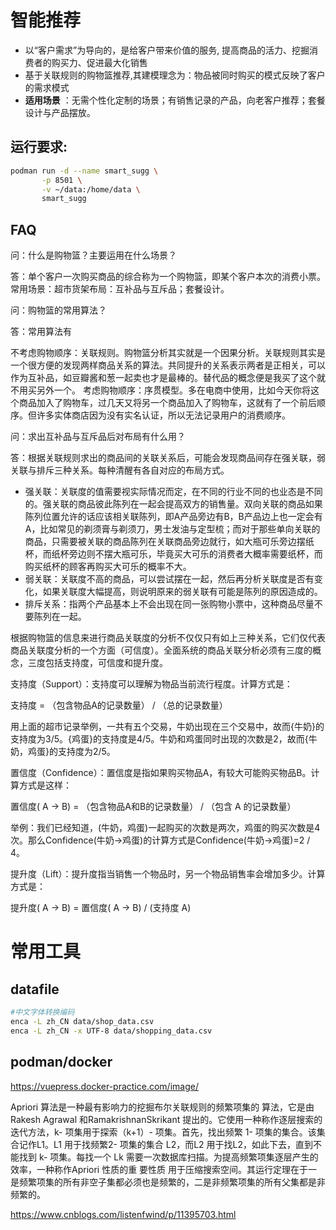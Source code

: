 * 智能推荐
- 以“客户需求”为导向的，是给客户带来价值的服务, 提高商品的活力、挖掘消费者的购买力、促进最大化销售
- 基于关联规则的购物篮推荐,其建模理念为：物品被同时购买的模式反映了客户的需求模式
- *适用场景* ：无需个性化定制的场景；有销售记录的产品，向老客户推荐；套餐设计与产品摆放。
** 运行要求:
#+begin_src bash
podman run -d --name smart_sugg \
       -p 8501 \
       -v ~/data:/home/data \
       smart_sugg 
#+end_src



** FAQ
问：什么是购物篮？主要运用在什么场景？

答：单个客户一次购买商品的综合称为一个购物篮，即某个客户本次的消费小票。常用场景：超市货架布局：互补品与互斥品；套餐设计。

问：购物篮的常用算法？

答：常用算法有

不考虑购物顺序：关联规则。购物篮分析其实就是一个因果分析。关联规则其实是一个很方便的发现两样商品关系的算法。共同提升的关系表示两者是正相关，可以作为互补品，如豆瓣酱和葱一起卖也才是最棒的。替代品的概念便是我买了这个就不用买另外一个。
考虑购物顺序：序贯模型。多在电商中使用，比如今天你将这个商品加入了购物车，过几天又将另一个商品加入了购物车，这就有了一个前后顺序。但许多实体商店因为没有实名认证，所以无法记录用户的消费顺序。

问：求出互补品与互斥品后对布局有什么用？

答：根据关联规则求出的商品间的关联关系后，可能会发现商品间存在强关联，弱关联与排斥三种关系。每种清醒有各自对应的布局方式。

- 强关联：关联度的值需要视实际情况而定，在不同的行业不同的也业态是不同的。强关联的商品彼此陈列在一起会提高双方的销售量。双向关联的商品如果陈列位置允许的话应该相关联陈列，即A产品旁边有B，B产品边上也一定会有A，比如常见的剃须膏与剃须刀，男士发油与定型梳；而对于那些单向关联的商品，只需要被关联的商品陈列在关联商品旁边就行，如大瓶可乐旁边摆纸杯，而纸杯旁边则不摆大瓶可乐，毕竟买大可乐的消费者大概率需要纸杯，而购买纸杯的顾客再购买大可乐的概率不大。
- 弱关联：关联度不高的商品，可以尝试摆在一起，然后再分析关联度是否有变化，如果关联度大幅提高，则说明原来的弱关联有可能是陈列的原因造成的。
- 排斥关系：指两个产品基本上不会出现在同一张购物小票中，这种商品尽量不要陈列在一起。

根据购物篮的信息来进行商品关联度的分析不仅仅只有如上三种关系，它们仅代表商品关联度分析的一个方面（可信度）。全面系统的商品关联分析必须有三度的概念，三度包括支持度，可信度和提升度。

支持度（Support）：支持度可以理解为物品当前流行程度。计算方式是：

支持度 = （包含物品A的记录数量） / （总的记录数量）

用上面的超市记录举例，一共有五个交易，牛奶出现在三个交易中，故而{牛奶}的支持度为3/5。{鸡蛋}的支持度是4/5。牛奶和鸡蛋同时出现的次数是2，故而{牛奶，鸡蛋}的支持度为2/5。

置信度（Confidence）：置信度是指如果购买物品A，有较大可能购买物品B。计算方式是这样：

置信度( A -> B) = （包含物品A和B的记录数量） / （包含 A 的记录数量）

举例：我们已经知道，(牛奶，鸡蛋)一起购买的次数是两次，鸡蛋的购买次数是4次。那么Confidence(牛奶->鸡蛋)的计算方式是Confidence(牛奶->鸡蛋)=2 / 4。

提升度（Lift）：提升度指当销售一个物品时，另一个物品销售率会增加多少。计算方式是：

提升度( A -> B) = 置信度( A -> B) / (支持度 A)

*   常用工具
** datafile
#+begin_src bash
#中文字体转换编码
enca -L zh_CN data/shop_data.csv
enca -L zh_CN -x UTF-8 data/shopping_data.csv
#+end_src
** podman/docker
https://vuepress.docker-practice.com/image/

Apriori 算法是一种最有影响力的挖掘布尔关联规则的频繁项集的 算法，它是由Rakesh Agrawal 和RamakrishnanSkrikant 提出的。它使用一种称作逐层搜索的迭代方法，k- 项集用于探索（k+1）- 项集。首先，找出频繁 1- 项集的集合。该集合记作L1。L1 用于找频繁2- 项集的集合 L2，而L2 用于找L2，如此下去，直到不能找到 k- 项集。每找一个 Lk 需要一次数据库扫描。为提高频繁项集逐层产生的效率，一种称作Apriori 性质的重 要性质 用于压缩搜索空间。其运行定理在于一是频繁项集的所有非空子集都必须也是频繁的，二是非频繁项集的所有父集都是非频繁的。

https://www.cnblogs.com/listenfwind/p/11395703.html
